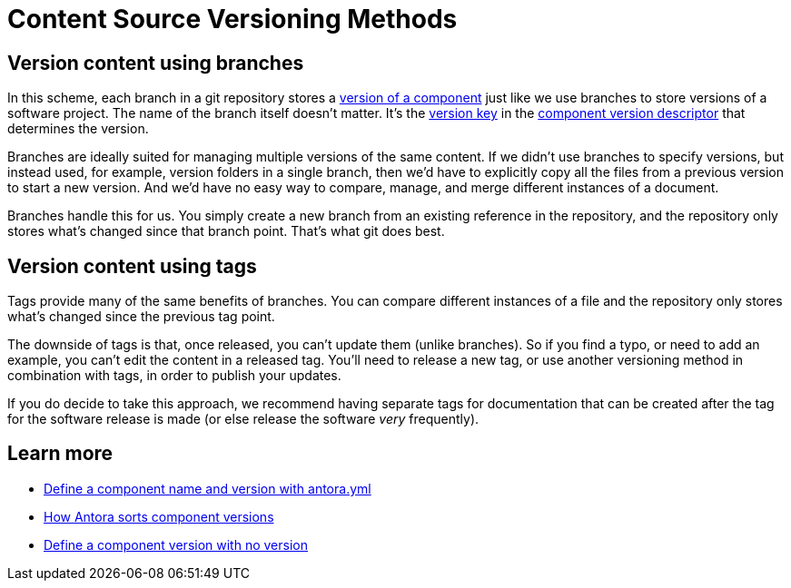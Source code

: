 = Content Source Versioning Methods
:page-aliases: component-versions.adoc

== Version content using branches

In this scheme, each branch in a git repository stores a xref:component-version.adoc[version of a component] just like we use branches to store versions of a software project.
The name of the branch itself doesn't matter.
It's the xref:component-name-and-version.adoc#version-key[version key] in the xref:component-version-descriptor.adoc[component version descriptor] that determines the version.

Branches are ideally suited for managing multiple versions of the same content.
If we didn't use branches to specify versions, but instead used, for example, version folders in a single branch, then we'd have to explicitly copy all the files from a previous version to start a new version.
And we'd have no easy way to compare, manage, and merge different instances of a document.

Branches handle this for us.
You simply create a new branch from an existing reference in the repository, and the repository only stores what's changed since that branch point.
That's what git does best.

== Version content using tags

Tags provide many of the same benefits of branches.
You can compare different instances of a file and the repository only stores what's changed since the previous tag point.

The downside of tags is that, once released, you can't update them (unlike branches).
So if you find a typo, or need to add an example, you can't edit the content in a released tag.
You'll need to release a new tag, or use another versioning method in combination with tags, in order to publish your updates.

If you do decide to take this approach, we recommend having separate tags for documentation that can be created after the tag for the software release is made (or else release the software _very_ frequently).

//== Version content using directories

== Learn more
// The list items IDs exist because they're the previous section IDs for sections that were originally in the aliased page, but have now become their own pages.

* xref:component-name-and-version.adoc[Define a component name and version with antora.yml]
* [[version-sorting]]xref:how-component-versions-are-sorted.adoc[How Antora sorts component versions]
* [[versionless-urls]]xref:component-with-no-version.adoc[Define a component version with no version]


////
This section is going to become a new page

== Setting the version for a branch

To assign a version to a component version stored in a particular branch, you set the xref:component-name-and-version.adoc#version-key[version key in the component version descriptor]:

[source,yaml]
----
name: versioned-component
version: '2.1'
title: Versioned Component
----

This component version descriptor communicates that the files taken from this branch contribute to the `2.1` version of the component named `versioned-component`.
The name of the branch where the component version's source files are stored could be _v2.1_ or _v2.1-beta_.
It doesn't matter.

The component version descriptor is the only file you have to update when creating a new branch.
All the page references for that component version should be relative to the version, so you shouldn't need to update any links.
The next time you run Antora on the repository, you'll see a new version in the component explorer drawer.

You may need to add the xref:playbook:configure-content-sources.adoc#branches[branch to your playbook file].
Keep in mind that content sources are filtered by branch name, not by the version they contain.
That's because xref::component-structure.adoc#distributed[a single component version's source files can be located in multiple branches, or even multiple repositories].
////
